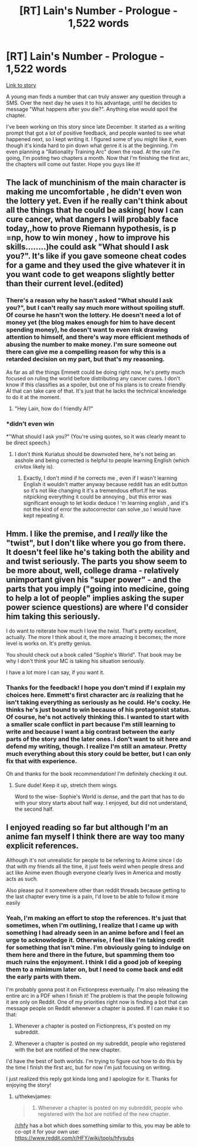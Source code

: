 #+TITLE: [RT] Lain's Number - Prologue - 1,522 words

* [RT] Lain's Number - Prologue - 1,522 words
:PROPERTIES:
:Author: That2009WeirdEmoKid
:Score: 24
:DateUnix: 1491337022.0
:DateShort: 2017-Apr-05
:END:
[[https://www.reddit.com/r/WeirdEmoKidStories/comments/5ketfd/wp_you_found_a_number_that_can_truly_answer_any/][Link to story]]

A young man finds a number that can truly answer any question through a SMS. Over the next day he uses it to his advantage, until he decides to message "What happens after you die?". Anything else would spoil the chapter.

I've been working on this story since late December. It started as a writing prompt that got a lot of positive feedback, and people wanted to see what happened next, so I kept writing it. I figured some of you might like it, even though it's kinda hard to pin down what genre it is at the beginning. I'm even planning a "Rationality Training Arc" down the road. At the rate I'm going, I'm posting two chapters a month. Now that I'm finishing the first arc, the chapters will come out faster. Hope you guys like it!


** The lack of munchinism of the main character is making me uncomfortable , he didn't even won the lottery yet. Even if he really can't think about all the things that he could be asking( how I can cure cancer, what dangers I will probably face today,,how to prove Riemann hypothesis, is p =np, how to win money , how to improve his skills........)he could ask "What should I ask you?". It's like if you gave someone cheat codes for a game and they used the give whatever it in you want code to get weapons slightly better than their current level.(edited)
:PROPERTIES:
:Author: crivtox
:Score: 17
:DateUnix: 1491349303.0
:DateShort: 2017-Apr-05
:END:

*** There's a reason why he hasn't asked "What should I ask you?", but I can't really say much more without spoiling stuff. Of course he hasn't won the lottery. He doesn't need a lot of money yet (the blog makes enough for him to have decent spending money), he doesn't want to even risk drawing attention to himself, and there's way more efficient methods of abusing the number to make money. I'm sure someone out there can give me a compelling reason for why this is a retarded decision on my part, but that's my reasoning.

As far as all the things Emmett could be doing right now, he's pretty much focused on ruling the world before distributing any cancer cures. I don't know if this classifies as a spoiler, but one of his plans is to create friendly AI that can take care of that. It's just that he lacks the technical knowledge to do it at the moment.
:PROPERTIES:
:Author: That2009WeirdEmoKid
:Score: 3
:DateUnix: 1491395937.0
:DateShort: 2017-Apr-05
:END:

**** "Hey Lain, how do I friendly AI?"
:PROPERTIES:
:Author: kuilin
:Score: 2
:DateUnix: 1491600240.0
:DateShort: 2017-Apr-08
:END:


*** *didn't even win

*"What should I ask you?" (You're using quotes, so it was clearly meant to be direct speech.)
:PROPERTIES:
:Author: Kuratius
:Score: 6
:DateUnix: 1491355989.0
:DateShort: 2017-Apr-05
:END:

**** I don't think Kuriatus should be downvoted here, he's not being an asshole and being corrected is helpful to people learning English (which crivtox likely is).
:PROPERTIES:
:Author: Kodix
:Score: 4
:DateUnix: 1491361555.0
:DateShort: 2017-Apr-05
:END:

***** Exactly, I don't mind if he corrects me , even if I wasn't learning English it wouldn't matter anyway because reddit has an edit button so it's not like changing it it's a tremendous effort.If he was nitpicking everything it could be annoying , but this error was significant enough to let kodix deduce I 'm learning english , and it's not the kind of error the autocorrector can solve ,so I would have kept repeating it.
:PROPERTIES:
:Author: crivtox
:Score: 5
:DateUnix: 1491373673.0
:DateShort: 2017-Apr-05
:END:


** Hmm. I like the premise, and I /really/ like the "twist", but I don't like where you go from there. It doesn't feel like he's taking both the ability and and twist seriously. The parts you show seem to be more about, well, college drama - relatively unimportant given his "super power" - and the parts that you imply ("going into medicine, going to help a lot of people" implies asking the super power science questions) are where I'd consider him taking this seriously.

I do want to reiterate how much I love the twist. That's pretty excellent, actually. The more I think about it, the more amazing it becomes; the more level is works on. It's pretty genius.

You should check out a book called "Sophie's World". That book may be why I don't think your MC is taking his situation seriously.

I have a lot more I can say, if you want it.
:PROPERTIES:
:Author: narfanator
:Score: 8
:DateUnix: 1491341261.0
:DateShort: 2017-Apr-05
:END:

*** Thanks for the feedback! I hope you don't mind if I explain my choices here. Emmett's first character arc /is/ realizing that he isn't taking everything as seriously as he could. He's cocky. He thinks he's just bound to win because of his protagonist status. Of course, he's not actively thinking this. I wanted to start with a smaller scale conflict in part because I'm still learning to write and because I want a big contrast between the early parts of the story and the later ones. I don't want to sit here and defend my writing, though. I realize I'm still an amateur. Pretty much everything about this story could be better, but I can only fix that with experience.

Oh and thanks for the book recommendation! I'm definitely checking it out.
:PROPERTIES:
:Author: That2009WeirdEmoKid
:Score: 2
:DateUnix: 1491394831.0
:DateShort: 2017-Apr-05
:END:

**** Sure dude! Keep it up, stretch them wings.

Word to the wise- Sophie's World is /dense/, and the part that has to do with your story starts about half way. I enjoyed, but did not understand, the second half.
:PROPERTIES:
:Author: narfanator
:Score: 1
:DateUnix: 1491419330.0
:DateShort: 2017-Apr-05
:END:


** I enjoyed reading so far but although I'm an anime fan myself I think there are way too many explicit references.

Although it's not unrealistic for people to be referring to Anime since I do that with my friends all the time, it just feels weird when people dress and act like Anime even though everyone clearly lives in America and mostly acts as such.

Also please put it somewhere other than reddit threads because getting to the last chapter every time is a pain, I'd love to be able to follow it more easily
:PROPERTIES:
:Author: MaddoScientisto
:Score: 3
:DateUnix: 1491403407.0
:DateShort: 2017-Apr-05
:END:

*** Yeah, I'm making an effort to stop the references. It's just that sometimes, when I'm outlining, I realize that I came up with something I had already seen in an anime before and I feel an urge to acknowledge it. Otherwise, I feel like I'm taking credit for something that isn't mine. I'm obviously going to indulge on them here and there in the future, but spamming them too much ruins the enjoyment. I think I did a good job of keeping them to a minimum later on, but I need to come back and edit the early parts with them.

I'm probably gonna post it on Fictionpress eventually. I'm also releasing the entire arc in a PDF when I finish it! The problem is that the people following it are only on Reddit. One of my priorities right now is finding a bot that can message people on Reddit whenever a chapter is posted. If I can make it so that:

1) Whenever a chapter is posted on Fictionpress, it's posted on my subreddit.

2) Whenever a chapter is posted on my subreddit, people who registered with the bot are notified of the new chapter.

I'd have the best of both worlds. I'm trying to figure out how to do this by the time I finish the first arc, but for now I'm just focusing on writing.

I just realized this reply got kinda long and I apologize for it. Thanks for enjoying the story!
:PROPERTIES:
:Author: That2009WeirdEmoKid
:Score: 1
:DateUnix: 1491407067.0
:DateShort: 2017-Apr-05
:END:

**** u/thekevjames:
#+begin_quote
  2) Whenever a chapter is posted on my subreddit, people who registered with the bot are notified of the new chapter.
#+end_quote

[[/r/hfy]] has a bot which does something similar to this, you may be able to co-opt it for your own use: [[https://www.reddit.com/r/HFY/wiki/tools/hfysubs]]
:PROPERTIES:
:Author: thekevjames
:Score: 1
:DateUnix: 1491791608.0
:DateShort: 2017-Apr-10
:END:
